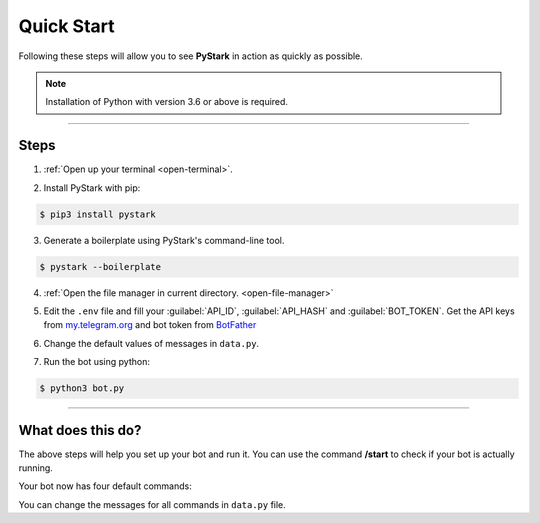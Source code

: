 Quick Start
============

Following these steps will allow you to see **PyStark** in action as quickly as possible.

.. note::
    Installation of Python with version 3.6 or above is required.

--------

Steps
-----

1. :ref:`Open up your terminal <open-terminal>`.

.. |a| raw:: html

    <a />

2. Install PyStark with pip:

.. code-block:: console

    $ pip3 install pystark

3. Generate a boilerplate using PyStark's command-line tool.

.. code-block:: console

    $ pystark --boilerplate

4. :ref:`Open the file manager in current directory. <open-file-manager>`

.. |b| raw:: html

    <b />

5. Edit the ``.env`` file and fill your :guilabel:`API_ID`, :guilabel:`API_HASH` and :guilabel:`BOT_TOKEN`. Get the API keys from `<my.telegram.org>`_ and bot token from `BotFather <https://telegram.me/BotFather>`_

.. |c| raw:: html

    <c />

6. Change the default values of messages in ``data.py``.

.. |d| raw:: html

    <d />

7. Run the bot using python:

.. code-block:: console

    $ python3 bot.py


--------

What does this do?
------------------

The above steps will help you set up your bot and run it. You can use the command **/start** to check if your bot is actually running.

Your bot now has four default commands:

.. hlist::
    :columns: 1

    - ``/start`` - Start the bot.
    - ``/help`` - See a help message for the bot.
    - ``/about`` - About the bot.
    - ``/id`` - Get Telegram ID (also works in groups)


You can change the messages for all commands in ``data.py`` file.

